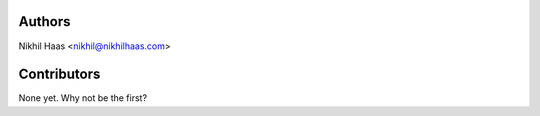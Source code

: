 Authors
-------

Nikhil Haas <nikhil@nikhilhaas.com>

Contributors
------------

None yet. Why not be the first?
